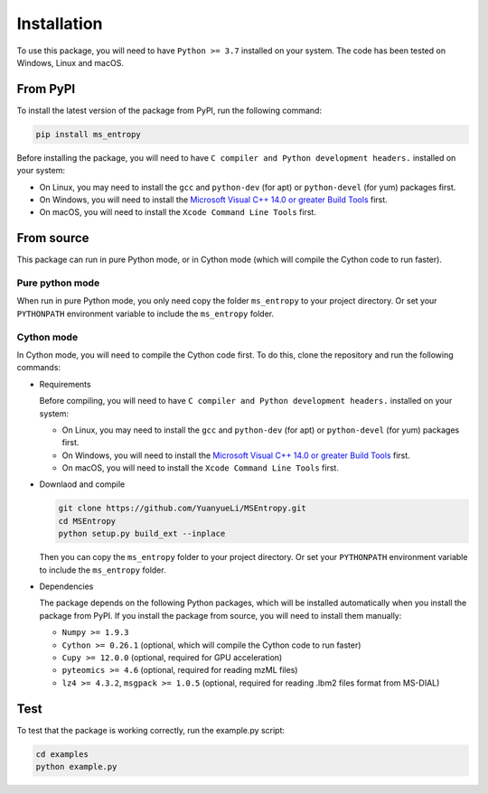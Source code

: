 ============
Installation
============

To use this package, you will need to have ``Python >= 3.7`` installed on your system. The code has been tested on Windows, Linux and macOS.


From PyPI
============

To install the latest version of the package from PyPI, run the following command:

.. code-block:: bash

  pip install ms_entropy


Before installing the package, you will need to have ``C compiler and Python development headers.`` installed on your system:

- On Linux, you may need to install the ``gcc`` and ``python-dev`` (for apt) or ``python-devel`` (for yum) packages first.
- On Windows, you will need to install the `Microsoft Visual C++ 14.0 or greater Build Tools <https://visualstudio.microsoft.com/visual-cpp-build-tools/>`_ first.
- On macOS, you will need to install the ``Xcode Command Line Tools`` first.


From source
============

This package can run in pure Python mode, or in Cython mode (which will compile the Cython code to run faster).

Pure python mode
----------------

When run in pure Python mode, you only need copy the folder ``ms_entropy`` to your project directory. Or set your ``PYTHONPATH`` environment variable to include the ``ms_entropy`` folder.


Cython mode
-----------

In Cython mode, you will need to compile the Cython code first. To do this, clone the repository and run the following commands:

- Requirements

  Before compiling, you will need to have ``C compiler and Python development headers.`` installed on your system:

  - On Linux, you may need to install the ``gcc`` and ``python-dev`` (for apt) or ``python-devel`` (for yum) packages first.
  - On Windows, you will need to install the `Microsoft Visual C++ 14.0 or greater Build Tools <https://visualstudio.microsoft.com/visual-cpp-build-tools/>`_ first.
  - On macOS, you will need to install the ``Xcode Command Line Tools`` first.

- Downlaod and compile

  .. code-block:: bash

    git clone https://github.com/YuanyueLi/MSEntropy.git
    cd MSEntropy
    python setup.py build_ext --inplace
    
  Then you can copy the ``ms_entropy`` folder to your project directory. Or set your ``PYTHONPATH`` environment variable to include the ``ms_entropy`` folder.


- Dependencies

  The package depends on the following Python packages, which will be installed automatically when you install the package from PyPI. If you install the package from source, you will need to install them manually:

  - ``Numpy >= 1.9.3``
  - ``Cython >= 0.26.1`` (optional, which will compile the Cython code to run faster)
  - ``Cupy >= 12.0.0`` (optional, required for GPU acceleration)
  - ``pyteomics >= 4.6`` (optional, required for reading mzML files)
  - ``lz4 >= 4.3.2``, ``msgpack >= 1.0.5`` (optional, required for reading .lbm2 files format from MS-DIAL)


Test
====

To test that the package is working correctly, run the example.py script:


.. code-block:: bash

  cd examples
  python example.py
